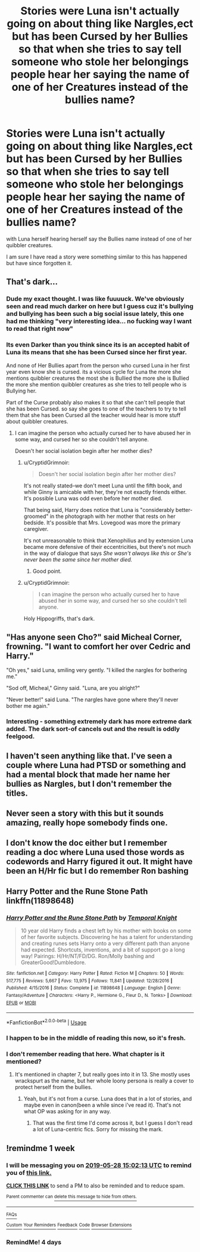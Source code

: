 #+TITLE: Stories were Luna isn't actually going on about thing like Nargles,ect but has been Cursed by her Bullies so that when she tries to say tell someone who stole her belongings people hear her saying the name of one of her Creatures instead of the bullies name?

* Stories were Luna isn't actually going on about thing like Nargles,ect but has been Cursed by her Bullies so that when she tries to say tell someone who stole her belongings people hear her saying the name of one of her Creatures instead of the bullies name?
:PROPERTIES:
:Author: Call0013
:Score: 78
:DateUnix: 1558415131.0
:DateShort: 2019-May-21
:FlairText: Request
:END:
with Luna herself hearing herself say the Bullies name instead of one of her quibbler creatures.

I am sure I have read a story were something similar to this has happened but have since forgotten it.


** That's dark...
:PROPERTIES:
:Author: UbiquitousPanacea
:Score: 43
:DateUnix: 1558439690.0
:DateShort: 2019-May-21
:END:

*** Dude my exact thought. I was like fuuuuck. We've obviously seen and read much darker on here but I guess cuz it's bullying and bullying has been such a big social issue lately, this one had me thinking "very interesting idea... no fucking way I want to read that right now"
:PROPERTIES:
:Author: lucyroesslers
:Score: 26
:DateUnix: 1558442177.0
:DateShort: 2019-May-21
:END:


*** Its even Darker than you think since its is an accepted habit of Luna its means that she has been Cursed since her first year.

And none of Her Bullies apart from the person who cursed Luna in her first year even know she is cursed. its a vicious cycle for Luna the more she mentions quibbler creatures the most she is Bullied the more she is Bullied the more she mention quibbler creatures as she tries to tell people who is Bullying her.

Part of the Curse probably also makes it so that she can't tell people that she has been Cursed. so say she goes to one of the teachers to try to tell them that she has been Cursed all the teacher would hear is more stuff about quibbler creatures.
:PROPERTIES:
:Author: Call0013
:Score: 8
:DateUnix: 1558467063.0
:DateShort: 2019-May-22
:END:

**** I can imagine the person who actually cursed her to have abused her in some way, and cursed her so she couldn't tell anyone.

Doesn't her social isolation begin after her mother dies?
:PROPERTIES:
:Author: UbiquitousPanacea
:Score: 3
:DateUnix: 1558471951.0
:DateShort: 2019-May-22
:END:

***** u/CryptidGrimnoir:
#+begin_quote
  Doesn't her social isolation begin after her mother dies?
#+end_quote

It's not really stated--we don't meet Luna until the fifth book, and while Ginny is amicable with her, they're not exactly friends either. It's possible Luna was odd even before her mother died.

That being said, Harry does notice that Luna is "considerably better-groomed" in the photograph with her mother that rests on her bedside. It's possible that Mrs. Lovegood was more the primary caregiver.

It's not unreasonable to think that Xenophilius and by extension Luna became more defensive of their eccentricities, but there's not much in the way of dialogue that says /She wasn't always like this/ or /She's never been the same since her mother died./
:PROPERTIES:
:Author: CryptidGrimnoir
:Score: 4
:DateUnix: 1558519248.0
:DateShort: 2019-May-22
:END:

****** Good point.
:PROPERTIES:
:Author: UbiquitousPanacea
:Score: 3
:DateUnix: 1558544702.0
:DateShort: 2019-May-22
:END:


***** u/CryptidGrimnoir:
#+begin_quote
  I can imagine the person who actually cursed her to have abused her in some way, and cursed her so she couldn't tell anyone.
#+end_quote

Holy Hippogriffs, that's dark.
:PROPERTIES:
:Author: CryptidGrimnoir
:Score: 3
:DateUnix: 1558519275.0
:DateShort: 2019-May-22
:END:


** "Has anyone seen Cho?" said Micheal Corner, frowning. "I want to comfort her over Cedric and Harry."

"Oh yes," said Luna, smiling very gently. "I killed the nargles for bothering me."

"Sod off, Micheal," Ginny said. "Luna, are you alright?"

"Never better!" said Luna. "The nargles have gone where they'll never bother me again."
:PROPERTIES:
:Author: kenneth1221
:Score: 26
:DateUnix: 1558455900.0
:DateShort: 2019-May-21
:END:

*** Interesting - something extremely dark has more extreme dark added. The dark sort-of cancels out and the result is oddly feelgood.
:PROPERTIES:
:Author: Madeline_Basset
:Score: 1
:DateUnix: 1558525914.0
:DateShort: 2019-May-22
:END:


** I haven't seen anything like that. I've seen a couple where Luna had PTSD or something and had a mental block that made her name her bullies as Nargles, but I don't remember the titles.
:PROPERTIES:
:Author: TheWhiteSquirrel
:Score: 9
:DateUnix: 1558443621.0
:DateShort: 2019-May-21
:END:


** Never seen a story with this but it sounds amazing, really hope somebody finds one.
:PROPERTIES:
:Author: geckoshan
:Score: 3
:DateUnix: 1558450437.0
:DateShort: 2019-May-21
:END:


** I don't know the doc either but I remember reading a doc where Luna used those words as codewords and Harry figured it out. It might have been an H/Hr fic but I do remember Ron bashing
:PROPERTIES:
:Author: ThisIsNotGumpy
:Score: 2
:DateUnix: 1558459039.0
:DateShort: 2019-May-21
:END:


** Harry Potter and the Rune Stone Path linkffn(11898648)
:PROPERTIES:
:Author: Lisa5605
:Score: 1
:DateUnix: 1558479330.0
:DateShort: 2019-May-22
:END:

*** [[https://www.fanfiction.net/s/11898648/1/][*/Harry Potter and the Rune Stone Path/*]] by [[https://www.fanfiction.net/u/1057022/Temporal-Knight][/Temporal Knight/]]

#+begin_quote
  10 year old Harry finds a chest left by his mother with books on some of her favorite subjects. Discovering he has a talent for understanding and creating runes sets Harry onto a very different path than anyone had expected. Shortcuts, inventions, and a bit of support go a long way! Pairings: H/Hr/NT/FD/DG. Ron/Molly bashing and GreaterGood!Dumbledore.
#+end_quote

^{/Site/:} ^{fanfiction.net} ^{*|*} ^{/Category/:} ^{Harry} ^{Potter} ^{*|*} ^{/Rated/:} ^{Fiction} ^{M} ^{*|*} ^{/Chapters/:} ^{50} ^{*|*} ^{/Words/:} ^{517,775} ^{*|*} ^{/Reviews/:} ^{5,667} ^{*|*} ^{/Favs/:} ^{13,975} ^{*|*} ^{/Follows/:} ^{11,841} ^{*|*} ^{/Updated/:} ^{12/28/2016} ^{*|*} ^{/Published/:} ^{4/15/2016} ^{*|*} ^{/Status/:} ^{Complete} ^{*|*} ^{/id/:} ^{11898648} ^{*|*} ^{/Language/:} ^{English} ^{*|*} ^{/Genre/:} ^{Fantasy/Adventure} ^{*|*} ^{/Characters/:} ^{<Harry} ^{P.,} ^{Hermione} ^{G.,} ^{Fleur} ^{D.,} ^{N.} ^{Tonks>} ^{*|*} ^{/Download/:} ^{[[http://www.ff2ebook.com/old/ffn-bot/index.php?id=11898648&source=ff&filetype=epub][EPUB]]} ^{or} ^{[[http://www.ff2ebook.com/old/ffn-bot/index.php?id=11898648&source=ff&filetype=mobi][MOBI]]}

--------------

*FanfictionBot*^{2.0.0-beta} | [[https://github.com/tusing/reddit-ffn-bot/wiki/Usage][Usage]]
:PROPERTIES:
:Author: FanfictionBot
:Score: 1
:DateUnix: 1558479340.0
:DateShort: 2019-May-22
:END:


*** I happen to be in the middle of reading this now, so it's fresh.
:PROPERTIES:
:Author: Lisa5605
:Score: 1
:DateUnix: 1558479430.0
:DateShort: 2019-May-22
:END:


*** I don't remember reading that here. What chapter is it mentioned?
:PROPERTIES:
:Author: Wassa110
:Score: 1
:DateUnix: 1558485077.0
:DateShort: 2019-May-22
:END:

**** It's mentioned in chapter 7, but really goes into it in 13. She mostly uses wrackspurt as the name, but her whole loony persona is really a cover to protect herself from the bullies.
:PROPERTIES:
:Author: Lisa5605
:Score: 2
:DateUnix: 1558485718.0
:DateShort: 2019-May-22
:END:

***** Yeah, but it's not from a curse. Luna does that in a lot of stories, and maybe even in canon(been a while since i've read it). That's not what OP was asking for in any way.
:PROPERTIES:
:Author: Wassa110
:Score: 2
:DateUnix: 1558485985.0
:DateShort: 2019-May-22
:END:

****** That was the first time I'd come across it, but I guess I don't read a lot of Luna-centric fics. Sorry for missing the mark.
:PROPERTIES:
:Author: Lisa5605
:Score: 3
:DateUnix: 1558494824.0
:DateShort: 2019-May-22
:END:


** !remindme 1 week
:PROPERTIES:
:Author: sarcasticblonde_
:Score: 0
:DateUnix: 1558450798.0
:DateShort: 2019-May-21
:END:

*** I will be messaging you on [[http://www.wolframalpha.com/input/?i=2019-05-28%2015:02:13%20UTC%20To%20Local%20Time][*2019-05-28 15:02:13 UTC*]] to remind you of [[https://www.reddit.com/r/HPfanfiction/comments/br6ag1/stories_were_luna_isnt_actually_going_on_about/eobzm24/][*this link.*]]

[[http://np.reddit.com/message/compose/?to=RemindMeBot&subject=Reminder&message=%5Bhttps://www.reddit.com/r/HPfanfiction/comments/br6ag1/stories_were_luna_isnt_actually_going_on_about/eobzm24/%5D%0A%0ARemindMe!%20%201%20week][*CLICK THIS LINK*]] to send a PM to also be reminded and to reduce spam.

^{Parent commenter can} [[http://np.reddit.com/message/compose/?to=RemindMeBot&subject=Delete%20Comment&message=Delete!%20eobzy7s][^{delete this message to hide from others.}]]

--------------

[[http://np.reddit.com/r/RemindMeBot/comments/24duzp/remindmebot_info/][^{FAQs}]]

[[http://np.reddit.com/message/compose/?to=RemindMeBot&subject=Reminder&message=%5BLINK%20INSIDE%20SQUARE%20BRACKETS%20else%20default%20to%20FAQs%5D%0A%0ANOTE:%20Don't%20forget%20to%20add%20the%20time%20options%20after%20the%20command.%0A%0ARemindMe!][^{Custom}]]
[[http://np.reddit.com/message/compose/?to=RemindMeBot&subject=List%20Of%20Reminders&message=MyReminders!][^{Your Reminders}]]
[[http://np.reddit.com/message/compose/?to=RemindMeBotWrangler&subject=Feedback][^{Feedback}]]
[[https://github.com/SIlver--/remindmebot-reddit][^{Code}]]
[[https://np.reddit.com/r/RemindMeBot/comments/4kldad/remindmebot_extensions/][^{Browser Extensions}]]
:PROPERTIES:
:Author: RemindMeBot
:Score: 1
:DateUnix: 1558450934.0
:DateShort: 2019-May-21
:END:


*** RemindMe! 4 days
:PROPERTIES:
:Author: MachaiArcanum
:Score: 1
:DateUnix: 1558484453.0
:DateShort: 2019-May-22
:END:
